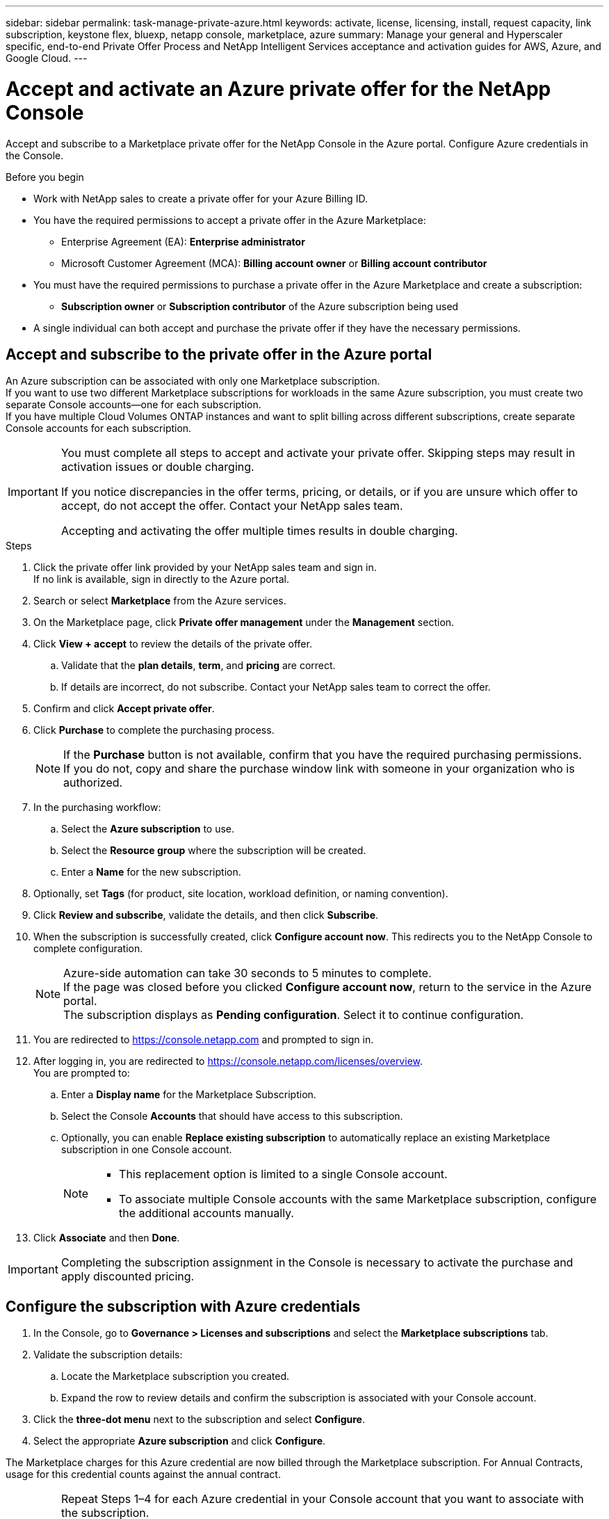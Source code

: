 ---
sidebar: sidebar
permalink: task-manage-private-azure.html
keywords: activate, license, licensing, install, request capacity, link subscription, keystone flex, bluexp, netapp console, marketplace, azure
summary: Manage your general and Hyperscaler specific, end-to-end Private Offer Process and NetApp Intelligent Services acceptance and activation guides for AWS, Azure, and Google Cloud.
---

= Accept and activate an Azure private offer for the NetApp Console
:hardbreaks:
:nofooter:
:icons: font
:linkattrs:
:imagesdir: ./media/

[.lead]
Accept and subscribe to a Marketplace private offer for the NetApp Console in the Azure portal. Configure Azure credentials in the Console.

.Before you begin

* Work with NetApp sales to create a private offer for your Azure Billing ID.  
* You have the required permissions to accept a private offer in the Azure Marketplace:
** Enterprise Agreement (EA): *Enterprise administrator*  
** Microsoft Customer Agreement (MCA): *Billing account owner* or *Billing account contributor*  
* You must have the required permissions to purchase a private offer in the Azure Marketplace and create a subscription:
** *Subscription owner* or *Subscription contributor* of the Azure subscription being used  
* A single individual can both accept and purchase the private offer if they have the necessary permissions.  

== Accept and subscribe to the private offer in the Azure portal

An Azure subscription can be associated with only one Marketplace subscription.  
If you want to use two different Marketplace subscriptions for workloads in the same Azure subscription, you must create two separate Console accounts—one for each subscription.  
If you have multiple Cloud Volumes ONTAP instances and want to split billing across different subscriptions, create separate Console accounts for each subscription.  

[IMPORTANT]
====
You must complete all steps to accept and activate your private offer. Skipping steps may result in activation issues or double charging.  

If you notice discrepancies in the offer terms, pricing, or details, or if you are unsure which offer to accept, do not accept the offer. Contact your NetApp sales team.  

Accepting and activating the offer multiple times results in double charging.  
====

.Steps
. Click the private offer link provided by your NetApp sales team and sign in.  
  If no link is available, sign in directly to the Azure portal.  

. Search or select *Marketplace* from the Azure services.  

. On the Marketplace page, click *Private offer management* under the *Management* section.  

. Click *View + accept* to review the details of the private offer.  

.. Validate that the *plan details*, *term*, and *pricing* are correct.  
.. If details are incorrect, do not subscribe. Contact your NetApp sales team to correct the offer.  

. Confirm and click *Accept private offer*.  

. Click *Purchase* to complete the purchasing process.  
+
[NOTE]
====
If the *Purchase* button is not available, confirm that you have the required purchasing permissions.  
If you do not, copy and share the purchase window link with someone in your organization who is authorized.  
====

. In the purchasing workflow:  
.. Select the *Azure subscription* to use.  
.. Select the *Resource group* where the subscription will be created.  
.. Enter a *Name* for the new subscription.  

. Optionally, set *Tags* (for product, site location, workload definition, or naming convention).  

. Click *Review and subscribe*, validate the details, and then click *Subscribe*.  

. When the subscription is successfully created, click *Configure account now*. This redirects you to the NetApp Console to complete configuration.  
+
[NOTE]
====
Azure-side automation can take 30 seconds to 5 minutes to complete.  
If the page was closed before you clicked *Configure account now*, return to the service in the Azure portal.  
The subscription displays as *Pending configuration*. Select it to continue configuration.  
====

. You are redirected to https://console.netapp.com and prompted to sign in.  

. After logging in, you are redirected to https://console.netapp.com/licenses/overview.  
   You are prompted to:  
.. Enter a *Display name* for the Marketplace Subscription.  
.. Select the Console *Accounts* that should have access to this subscription.  
.. Optionally, you can enable *Replace existing subscription* to automatically replace an existing Marketplace subscription in one Console account.  
+
[NOTE]
====
* This replacement option is limited to a single Console account.  
* To associate multiple Console accounts with the same Marketplace subscription, configure the additional accounts manually.  
====

. Click *Associate* and then *Done*.  

[IMPORTANT]
====
Completing the subscription assignment in the Console is necessary to activate the purchase and apply discounted pricing.  
====

== Configure the subscription with Azure credentials

. In the Console, go to *Governance > Licenses and subscriptions* and select the *Marketplace subscriptions* tab.  
. Validate the subscription details:  
.. Locate the Marketplace subscription you created.  
.. Expand the row to review details and confirm the subscription is associated with your Console account.  

. Click the *three-dot menu* next to the subscription and select *Configure*.  
. Select the appropriate *Azure subscription* and click *Configure*.  

The Marketplace charges for this Azure credential are now billed through the Marketplace subscription. For Annual Contracts, usage for this credential counts against the annual contract.  

[IMPORTANT]
====
Repeat Steps 1–4 for each Azure credential in your Console account that you want to associate with the subscription.  

* To associate credentials from another Console organization, use the *Organization* dropdown to switch organizations and repeat the steps.  
* To associate credentials from another agent, use the *Agent* dropdown to switch and repeat the steps.  
====